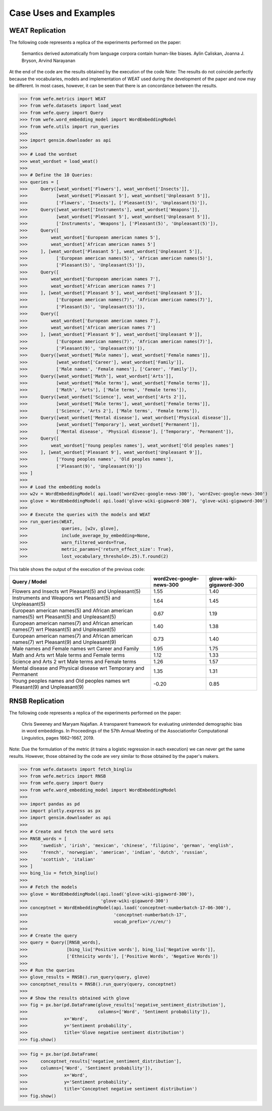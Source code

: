######################
Case Uses and Examples
######################

WEAT Replication
----------------

The following code represents a replica of the experiments performed on the paper:

    Semantics derived automatically from language corpora contain human-like biases.
    Aylin Caliskan, Joanna J. Bryson, Arvind Narayanan

At the end of the code are the results obtained by the execution of the code
Note:
The results do not coincide perfectly because the vocabularies, models and implementation of WEAT used during the development of the paper and now may be different. 
In most cases, however, it can be seen that there is an concordance between the results. 

>>> from wefe.metrics import WEAT
>>> from wefe.datasets import load_weat
>>> from wefe.query import Query
>>> from wefe.word_embedding_model import WordEmbeddingModel
>>> from wefe.utils import run_queries
>>> 
>>> import gensim.downloader as api
>>> 
>>> # Load the wordset
>>> weat_wordset = load_weat()
>>> 
>>> # Define the 10 Queries:
>>> queries = [
>>>     Query([weat_wordset['Flowers'], weat_wordset['Insects']],
>>>           [weat_wordset['Pleasant 5'], weat_wordset['Unpleasant 5']],
>>>           ['Flowers', 'Insects'], ['Pleasant(5)', 'Unpleasant(5)']),
>>>     Query([weat_wordset['Instruments'], weat_wordset['Weapons']],
>>>           [weat_wordset['Pleasant 5'], weat_wordset['Unpleasant 5']],
>>>           ['Instruments', 'Weapons'], ['Pleasant(5)', 'Unpleasant(5)']),
>>>     Query([
>>>         weat_wordset['European american names 5'],
>>>         weat_wordset['African american names 5']
>>>     ], [weat_wordset['Pleasant 5'], weat_wordset['Unpleasant 5']],
>>>           ['European american names(5)', 'African american names(5)'],
>>>           ['Pleasant(5)', 'Unpleasant(5)']),
>>>     Query([
>>>         weat_wordset['European american names 7'],
>>>         weat_wordset['African american names 7']
>>>     ], [weat_wordset['Pleasant 5'], weat_wordset['Unpleasant 5']],
>>>           ['European american names(7)', 'African american names(7)'],
>>>           ['Pleasant(5)', 'Unpleasant(5)']),
>>>     Query([
>>>         weat_wordset['European american names 7'],
>>>         weat_wordset['African american names 7']
>>>     ], [weat_wordset['Pleasant 9'], weat_wordset['Unpleasant 9']],
>>>           ['European american names(7)', 'African american names(7)'],
>>>           ['Pleasant(9)', 'Unpleasant(9)']),
>>>     Query([weat_wordset['Male names'], weat_wordset['Female names']],
>>>           [weat_wordset['Career'], weat_wordset['Family']],
>>>           ['Male names', 'Female names'], ['Career', 'Family']),
>>>     Query([weat_wordset['Math'], weat_wordset['Arts']],
>>>           [weat_wordset['Male terms'], weat_wordset['Female terms']],
>>>           ['Math', 'Arts'], ['Male terms', 'Female terms']),
>>>     Query([weat_wordset['Science'], weat_wordset['Arts 2']],
>>>           [weat_wordset['Male terms'], weat_wordset['Female terms']],
>>>           ['Science', 'Arts 2'], ['Male terms', 'Female terms']),
>>>     Query([weat_wordset['Mental disease'], weat_wordset['Physical disease']],
>>>           [weat_wordset['Temporary'], weat_wordset['Permanent']],
>>>           ['Mental disease', 'Physical disease'], ['Temporary', 'Permanent']),
>>>     Query([
>>>         weat_wordset['Young peoples names'], weat_wordset['Old peoples names']
>>>     ], [weat_wordset['Pleasant 9'], weat_wordset['Unpleasant 9']],
>>>           ['Young peoples names', 'Old peoples names'],
>>>           ['Pleasant(9)', 'Unpleasant(9)'])
>>> ]
>>> 
>>> # Load the embedding models
>>> w2v = WordEmbeddingModel( api.load('word2vec-google-news-300'), 'word2vec-google-news-300')
>>> glove = WordEmbeddingModel( api.load('glove-wiki-gigaword-300'), 'glove-wiki-gigaword-300')
>>> 
>>> # Execute the queries with the models and WEAT
>>> run_queries(WEAT,
>>>             queries, [w2v, glove],
>>>             include_average_by_embedding=None,
>>>             warn_filtered_words=True,
>>>             metric_params={'return_effect_size': True},
>>>             lost_vocabulary_threshold=.25).T.round(2)


This table shows the output of the execution of the previous code:

+------------------------------------------------------------------------------------------+------------------------+-----------------------+
|                                      Query / Model                                       |word2vec-google-news-300|glove-wiki-gigaword-300|
+==========================================================================================+========================+=======================+
|Flowers and Insects wrt Pleasant(5) and Unpleasant(5)                                     |                    1.55|                   1.40|
+------------------------------------------------------------------------------------------+------------------------+-----------------------+
|Instruments and Weapons wrt Pleasant(5) and Unpleasant(5)                                 |                    1.64|                   1.45|
+------------------------------------------------------------------------------------------+------------------------+-----------------------+
|European american names(5) and African american names(5) wrt Pleasant(5) and Unpleasant(5)|                    0.67|                   1.19|
+------------------------------------------------------------------------------------------+------------------------+-----------------------+
|European american names(7) and African american names(7) wrt Pleasant(5) and Unpleasant(5)|                    1.40|                   1.38|
+------------------------------------------------------------------------------------------+------------------------+-----------------------+
|European american names(7) and African american names(7) wrt Pleasant(9) and Unpleasant(9)|                    0.73|                   1.40|
+------------------------------------------------------------------------------------------+------------------------+-----------------------+
|Male names and Female names wrt Career and Family                                         |                    1.95|                   1.75|
+------------------------------------------------------------------------------------------+------------------------+-----------------------+
|Math and Arts wrt Male terms and Female terms                                             |                    1.12|                   1.33|
+------------------------------------------------------------------------------------------+------------------------+-----------------------+
|Science and Arts 2 wrt Male terms and Female terms                                        |                    1.26|                   1.57|
+------------------------------------------------------------------------------------------+------------------------+-----------------------+
|Mental disease and Physical disease wrt Temporary and Permanent                           |                    1.35|                   1.31|
+------------------------------------------------------------------------------------------+------------------------+-----------------------+
|Young peoples names and Old peoples names wrt Pleasant(9) and Unpleasant(9)               |                   -0.20|                   0.85|
+------------------------------------------------------------------------------------------+------------------------+-----------------------+


RNSB Replication
----------------

The following code represents a replica of the experiments performed on the paper:

    Chris Sweeney and Maryam Najafian.
    A transparent framework for evaluating unintended demographic bias in word embeddings.
    In Proceedings of the 57th Annual Meeting of the Associationfor Computational Linguistics, pages 1662–1667, 2019.

Note: Due the formulation of the metric (it trains a logistic regression in each execution) we can never get the same results. 
However, those obtained by the code are very similar to those obtained by the paper's makers.

>>> from wefe.datasets import fetch_bingliu
>>> from wefe.metrics import RNSB
>>> from wefe.query import Query
>>> from wefe.word_embedding_model import WordEmbeddingModel
>>> 
>>> import pandas as pd
>>> import plotly.express as px
>>> import gensim.downloader as api
>>> 
>>> # Create and fetch the word sets
>>> RNSB_words = [
>>>     'swedish', 'irish', 'mexican', 'chinese', 'filipino', 'german', 'english',
>>>     'french', 'norwegian', 'american', 'indian', 'dutch', 'russian',
>>>     'scottish', 'italian'
>>> ]
>>> bing_liu = fetch_bingliu()
>>> 
>>> # Fetch the models
>>> glove = WordEmbeddingModel(api.load('glove-wiki-gigaword-300'),
>>>                            'glove-wiki-gigaword-300')
>>> conceptnet = WordEmbeddingModel(api.load('conceptnet-numberbatch-17-06-300'),
>>>                                 'conceptnet-numberbatch-17',
>>>                                 vocab_prefix='/c/en/')
>>> 
>>> # Create the query
>>> query = Query([RNSB_words],
>>>               [bing_liu['Positive words'], bing_liu['Negative words']],
>>>               ['Ethnicity words'], ['Positive Words', 'Negative Words'])
>>> 
>>> # Run the queries
>>> glove_results = RNSB().run_query(query, glove)
>>> conceptnet_results = RNSB().run_query(query, conceptnet)
>>> 
>>> # Show the results obtained with glove
>>> fig = px.bar(pd.DataFrame(glove_results['negative_sentiment_distribution'],
>>>                           columns=['Word', 'Sentiment probability']),
>>>              x='Word',
>>>              y='Sentiment probability',
>>>              title='Glove negative sentiment distribution')
>>> fig.show()

.. raw:: html

    <object data="glove_rnsb.svg" type="image/svg+xml"></object>

>>> fig = px.bar(pd.DataFrame(
>>>     conceptnet_results['negative_sentiment_distribution'],
>>>     columns=['Word', 'Sentiment probability']),
>>>              x='Word',
>>>              y='Sentiment probability',
>>>              title='Conceptnet negative sentiment distribution')
>>> fig.show()


.. raw:: html

    <object data="conceptnet_rnsb.svg" type="image/svg+xml"></object>